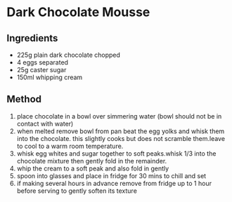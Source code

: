 * Dark Chocolate Mousse

** Ingredients

- 225g plain dark chocolate chopped
- 4 eggs separated
- 25g caster sugar
- 150ml whipping cream

** Method

1. place chocolate in a bowl over simmering water (bowl should not be in
   contact with water)
2. when melted remove bowl from pan beat the egg yolks and whisk them
   into the chocolate. this slightly cooks but does not scramble
   them.leave to cool to a warm room temperature.
3. whisk egg whites and sugar together to soft peaks.whisk 1/3 into the
   chocolate mixture then gently fold in the remainder.
4. whip the cream to a soft peak and also fold in gently
5. spoon into glasses and place in fridge for 30 mins to chill and set
6. if making several hours in advance remove from fridge up to 1 hour
   before serving to gently soften its texture
